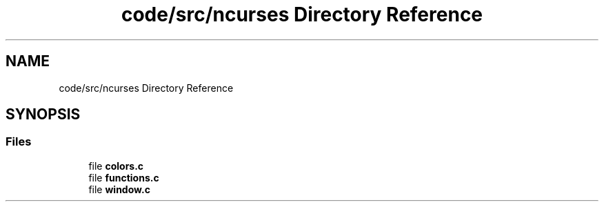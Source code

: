 .TH "code/src/ncurses Directory Reference" 3 "Sun Apr 2 2023" "Version 1.0" "Starlyze" \" -*- nroff -*-
.ad l
.nh
.SH NAME
code/src/ncurses Directory Reference
.SH SYNOPSIS
.br
.PP
.SS "Files"

.in +1c
.ti -1c
.RI "file \fBcolors\&.c\fP"
.br
.ti -1c
.RI "file \fBfunctions\&.c\fP"
.br
.ti -1c
.RI "file \fBwindow\&.c\fP"
.br
.in -1c
